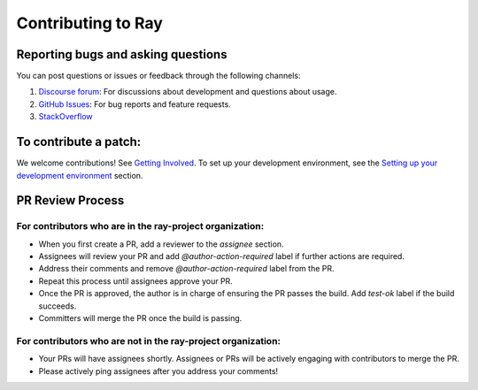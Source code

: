 Contributing to Ray
===================

Reporting bugs and asking questions
-----------------------------------

You can post questions or issues or feedback through the following channels:

1. `Discourse forum`_: For discussions about development and questions about usage.
2. `GitHub Issues`_: For bug reports and feature requests.
3. `StackOverflow`_

To contribute a patch:
----------------------

We welcome contributions! See `Getting Involved`_. To set up your development environment, see
the `Setting up your development environment`_ section.


.. _`Discourse forum`: https://discuss.ray.io/
.. _`GitHub Issues`: https://github.com/ray-project/ray/issues
.. _`StackOverflow`: https://stackoverflow.com/questions/tagged/ray
.. _`Getting Involved`: https://docs.ray.io/en/latest/ray-contribute/getting-involved.html
.. _`Setting up your development environment`: https://docs.ray.io/en/latest/ray-contribute/getting-involved.html#setting-up-your-development-environment

PR Review Process
-----------------

For contributors who are in the ray-project organization:
~~~~~~~~~~~~~~~~~~~~~~~~~~~~~~~~~~~~~~~~~~~~~~~~~~~~~~~~~

- When you first create a PR, add a reviewer to the `assignee` section.
- Assignees will review your PR and add `@author-action-required` label if further actions are required.
- Address their comments and remove `@author-action-required` label from the PR.
- Repeat this process until assignees approve your PR.
- Once the PR is approved, the author is in charge of ensuring the PR passes the build. Add `test-ok` label if the build succeeds.
- Committers will merge the PR once the build is passing.

For contributors who are not in the ray-project organization:
~~~~~~~~~~~~~~~~~~~~~~~~~~~~~~~~~~~~~~~~~~~~~~~~~~~~~~~~~~~~~

- Your PRs will have assignees shortly. Assignees or PRs will be actively engaging with contributors to merge the PR.
- Please actively ping assignees after you address your comments!

